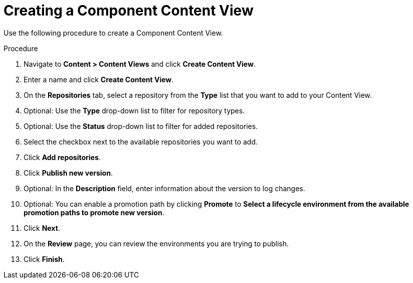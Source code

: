 [id="Creating_a_Component_Content_View_{context}"]
= Creating a Component Content View

Use the following procedure to create a Component Content View.

.Procedure
. Navigate to *Content > Content Views* and click *Create Content View*.
. Enter a name and click *Create Content View*.
. On the *Repositories* tab, select a repository from the *Type* list that you want to add to your Content View.
. Optional: Use the *Type* drop-down list to filter for repository types.
. Optional: Use the *Status* drop-down list to filter for added repositories.
. Select the checkbox next to the available repositories you want to add.
. Click *Add repositories*.
. Click *Publish new version*.
. Optional: In the *Description* field, enter information about the version to log changes.
. Optional: You can enable a promotion path by clicking *Promote* to *Select a lifecycle environment from the available promotion paths to promote new version*.
. Click *Next*.
. On the *Review* page, you can review the environments you are trying to publish.
. Click *Finish*.
